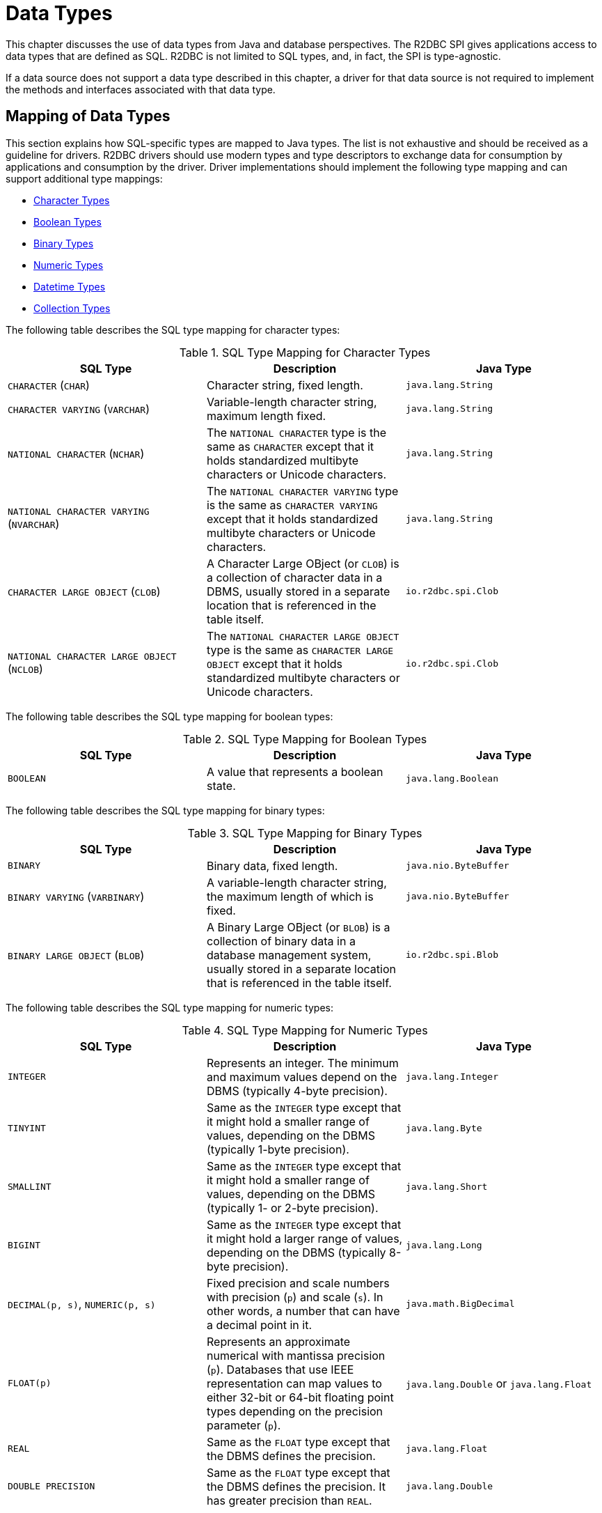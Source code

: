 [[datatypes]]
= Data Types

This chapter discusses the use of data types from Java and database perspectives.
The R2DBC SPI gives applications access to data types that are defined as SQL.
R2DBC is not limited to SQL types, and, in fact, the SPI is type-agnostic.

If a data source does not support a data type described in this chapter, a driver for that data source is not required to implement the methods and interfaces associated with that data type.

[[datatypes.mapping]]
== Mapping of Data Types

This section explains how SQL-specific types are mapped to Java types.
The list is not exhaustive and should be received as a guideline for drivers.
R2DBC drivers should use modern types and type descriptors to exchange data for consumption by applications and consumption by the driver.
Driver implementations should implement the following type mapping and can support additional type mappings:

* <<datatypes.mapping.char,Character Types>>
* <<datatypes.mapping.boolean,Boolean Types>>
* <<datatypes.mapping.binary,Binary Types>>
* <<datatypes.mapping.numeric,Numeric Types>>
* <<datatypes.mapping.datetime,Datetime Types>>
* <<datatypes.mapping.collection,Collection Types>>

The following table describes the SQL type mapping for character types:

[[datatypes.mapping.char]]
.SQL Type Mapping for Character Types
|===
|SQL Type|Description |Java Type

| `CHARACTER` (`CHAR`)
| Character string, fixed length.
| `java.lang.String`

| `CHARACTER VARYING` (`VARCHAR`)
| Variable-length character string, maximum length fixed.
| `java.lang.String`

| `NATIONAL CHARACTER` (`NCHAR`)
| The `NATIONAL CHARACTER` type is the same as `CHARACTER` except that it holds standardized multibyte characters or Unicode characters.
| `java.lang.String`

| `NATIONAL CHARACTER VARYING` (`NVARCHAR`)
| The `NATIONAL CHARACTER VARYING` type is the same as `CHARACTER VARYING` except that it holds standardized multibyte characters or Unicode characters.
| `java.lang.String`

| `CHARACTER LARGE OBJECT` (`CLOB`)
| A Character Large OBject (or `CLOB`) is a collection of character data in a DBMS, usually stored in a separate location that is referenced in the table itself.
| `io.r2dbc.spi.Clob`

| `NATIONAL CHARACTER LARGE OBJECT` (`NCLOB`)
| The `NATIONAL CHARACTER LARGE OBJECT` type is the same as `CHARACTER LARGE OBJECT` except that it holds standardized multibyte characters or Unicode characters.
| `io.r2dbc.spi.Clob`

|===

The following table describes the SQL type mapping for boolean types:

[[datatypes.mapping.boolean]]
.SQL Type Mapping for Boolean Types
|===
|SQL Type|Description |Java Type

| `BOOLEAN`
| A value that represents a boolean state.
| `java.lang.Boolean`

|===

The following table describes the SQL type mapping for binary types:

[[datatypes.mapping.binary]]
.SQL Type Mapping for Binary Types
|===
|SQL Type|Description |Java Type

| `BINARY`
| Binary data, fixed length.
| `java.nio.ByteBuffer`

| `BINARY VARYING` (`VARBINARY`)
| A variable-length character string, the maximum length of which is fixed.
| `java.nio.ByteBuffer`

| `BINARY LARGE OBJECT` (`BLOB`)
| A Binary Large OBject (or `BLOB`) is a collection of binary data in a database management system, usually stored in a separate location that is referenced in the table itself.
| `io.r2dbc.spi.Blob`

|===

The following table describes the SQL type mapping for numeric types:

[[datatypes.mapping.numeric]]
.SQL Type Mapping for Numeric Types
|===
|SQL Type|Description |Java Type

| `INTEGER`
| Represents an integer. The minimum and maximum values depend on the DBMS (typically 4-byte precision).
| `java.lang.Integer`

| `TINYINT`
| Same as the `INTEGER` type except that it might hold a smaller range of values, depending on the DBMS (typically 1-byte precision).
| `java.lang.Byte`

| `SMALLINT`
| Same as the `INTEGER` type except that it might hold a smaller range of values, depending on the DBMS (typically 1- or 2-byte precision).
| `java.lang.Short`

| `BIGINT`
| Same as the `INTEGER` type except that it might hold a larger range of values, depending on the DBMS (typically 8-byte precision).
| `java.lang.Long`

| `DECIMAL(p, s)`, `NUMERIC(p, s)`
| Fixed precision and scale numbers with precision (`p`) and scale (`s`). In other words, a number that can have a decimal point in it.
| `java.math.BigDecimal`

| `FLOAT(p)`
| Represents an approximate numerical with mantissa precision (`p`). Databases that use IEEE representation can map values to either 32-bit or 64-bit floating point types depending on the precision parameter (`p`).
| `java.lang.Double` or `java.lang.Float`

| `REAL`
| Same as the `FLOAT` type except that the DBMS defines the precision.
| `java.lang.Float`

| `DOUBLE PRECISION`
| Same as the `FLOAT` type except that the DBMS defines the precision. It has greater precision than `REAL`.
| `java.lang.Double`

|===

The following table describes the SQL type mapping for datetime types:

[[datatypes.mapping.datetime]]
.SQL Type Mapping for Datetime Types
|===
|SQL Type|Description |Java Type

| `DATE`
| Represents a date without specifying a time part and without a timezone.
| `java.time.LocalDate`

| `TIME`
| Represents a time without a date part and without a timezone.
| `java.time.LocalTime`

| `TIME WITH TIME ZONE`
| Represents a time with a timezone offset.
| `java.time.OffsetTime`

| `TIMESTAMP`
| Represents a date and time without a timezone.
| `java.time.LocalDateTime`

| `TIMESTAMP WITH TIME ZONE`
| Represents a date and time with a timezone offset.
| `java.time.OffsetDateTime`

|===

The following table describes the SQL type mapping for collection types:

[[datatypes.mapping.collection]]
.SQL Type Mapping for Collection Types
|===
|SQL Type|Description |Java Type

| `COLLECTION`
( `ARRAY`, `MULTISET` )
| Represents a collection of items with a base type.
| Array-Variant of the corresponding Java type (for example, `Integer[]` for `INTEGER ARRAY`)

|===

Vendor-specific types (such as spatial data types, structured JSON or XML data, and user-defined types) are subject to vendor-specific mapping.

[[datatypes.mapping.advanced]]
== Mapping of Advanced Data Types

The R2DBC API declares default mappings for advanced data types. The following list describes data types and the interfaces to which they map:

* `BLOB`: The `Blob` interface
* `CLOB`: The `Clob` interface

[[datatypes.lob]]
=== `Blob` and `Clob` Objects

An implementation of a `Blob` or `Clob` object may either be locator-based or fully materialize the object in the driver.
Drivers should prefer locator-based `Blob` and `Clob` interface implementations to reduce pressure on the client when materializing results.

For implementations that fully materialize Large OBjects (LOBs), the `Blob` and `Clob` objects remain valid until the LOB is consumed or the `discard()` method is called.

Portable applications should not depend upon the LOB validity past the end of a transaction.

[[datatypes.lob.create]]
=== Creating `Blob` and `Clob` Objects

Large objects are backed by a `Publisher` that emits the component type of the large object, such as `ByteBuffer` for `BLOB` and `CharSequence` (or a subtype of it) for `CLOB`.

Both interfaces provide factory methods to create implementations to be used with `Statement`.
The following example shows how to create a `Clob` object:

.Creating and using a `Clob` object
====
[source,java]
----
// charstream is a Publisher<String> object
  // statement is a Statement object
Clob clob = Clob.from(charstream)
statement.bind("text", clob);
----
====

[[datatypes.lob.retrieve]]
=== Retrieving `Blob` and `Clob` Objects from a `Row`

The Binary Large OBject (`BLOB`) and Character Large OBject (`CLOB`) data types are treated similarly to primitive built-in types.
You can retrieve values of these types by calling the `get(…)` methods on the `Row` interface.
The following example shows how to do so:

.Retrieving a `Clob` object
====
[source,java]
----
// result is a Row object
Publisher<Clob> clob = result.map((row, rowMetadata) -> row.get("clob", Clob.class));
----
====

The `Clob` interface contains methods for returning the content and for releasing resources associated with the `Clob` object instance.
The API documentation provides more details.

[[datatypes.lob.data]]
=== Accessing `Blob` and `Clob` Data

The `Blob` and `Clob` interfaces declare methods to consume the content of each type.
Content streams follow Reactive Streams specifications and reflect the stream nature of large objects.
As a result, `Blob` and `Clob` objects can be consumed only once.
Large object data consumption can be canceled by calling the `discard()` method if the content stream was not consumed at all. Alternatively, if the content stream was consumed, a `Subscription` cancellation releases resources that are associated with the large object.

The following example shows how to consume `Clob` contents:

.Creating and using a `Clob` object
====
[source,java]
----
// clob is a Clob object
Publisher<CharSequence> charstream = clob.stream();
----
====

[[datatypes.lob.releasing]]
=== Releasing `Blob` and `Clob`

`Blob` and `Clob` objects remain valid for at least the duration of the transaction in which they are created.
This could potentially result in an application running out of resources during a long-running transaction.
Applications may release `Blob` and `Clob` by either consuming the content stream or disposing of resources by calling the `discard()` method.

The following example shows how to free `Clob` resources without consuming it:

.Freeing `Clob` object resources
====
[source,java]
----
// clob is a Clob object
Publisher<Void> charstream = clob.discard();
charstream.subscribe(…);
----
====
